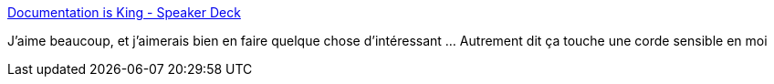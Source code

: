 :jbake-type: post
:jbake-status: published
:jbake-title: Documentation is King - Speaker Deck
:jbake-tags: documentation,code,programming,concepts,_mois_janv.,_année_2019
:jbake-date: 2019-01-31
:jbake-depth: ../
:jbake-uri: shaarli/1548953936000.adoc
:jbake-source: https://nicolas-delsaux.hd.free.fr/Shaarli?searchterm=https%3A%2F%2Fspeakerdeck.com%2Fkennethreitz%2Fdocumentation-is-king%3Fslide%3D53&searchtags=documentation+code+programming+concepts+_mois_janv.+_ann%C3%A9e_2019
:jbake-style: shaarli

https://speakerdeck.com/kennethreitz/documentation-is-king?slide=53[Documentation is King - Speaker Deck]

J'aime beaucoup, et j'aimerais bien en faire quelque chose d'intéressant ... Autrement dit ça touche une corde sensible en moi

